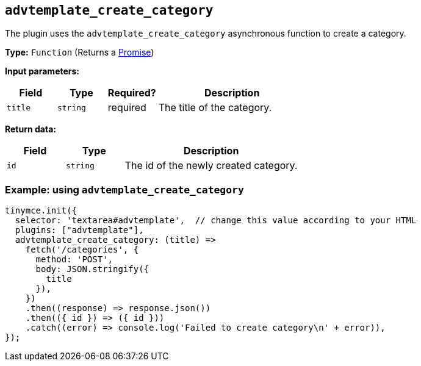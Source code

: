 [[advtemplate_create_category]]
== `advtemplate_create_category`

The plugin uses the `advtemplate_create_category` asynchronous function to create a category.

*Type:* `+Function+` (Returns a https://developer.mozilla.org/en-US/docs/Web/JavaScript/Reference/Global_Objects/Promise[Promise])

*Input parameters:*
[cols="1,1,1,3",options="header"]
|===
|Field |Type |Required? |Description
|`+title+` | `+string+` | required | The title of the category.
|===

*Return data:*
[cols="1,1,3",options="header"]
|===
|Field |Type |Description
|`+id+` | `+string+` | The id of the newly created category.
|===

=== Example: using `advtemplate_create_category`

[source,js]
----
tinymce.init({
  selector: 'textarea#advtemplate',  // change this value according to your HTML
  plugins: ["advtemplate"],
  advtemplate_create_category: (title) =>
    fetch('/categories', {
      method: 'POST',
      body: JSON.stringify({
        title
      }),
    })
    .then((response) => response.json())
    .then(({ id }) => ({ id }))
    .catch((error) => console.log('Failed to create category\n' + error)),
});
----

